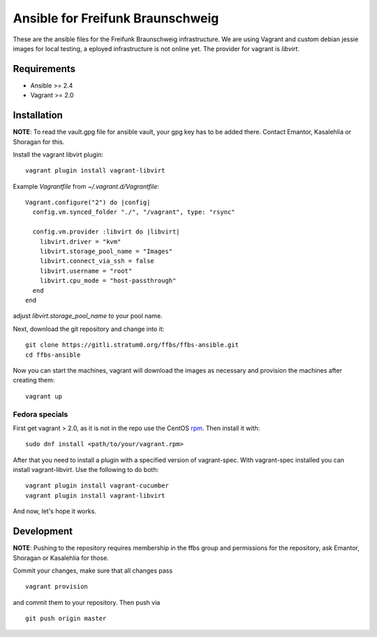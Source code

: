 ===================================
 Ansible for Freifunk Braunschweig
===================================

These are the ansible files for the Freifunk Braunschweig infrastructure. We are
using Vagrant and custom debian jessie images for local testing, a eployed
infrastructure is not online yet. The provider for vagrant is `libvirt`.

Requirements
============

- Ansible >= 2.4
- Vagrant >= 2.0

Installation
============

**NOTE**: To read the vault.gpg file for ansible vault, your gpg key has to be
added there. Contact Emantor, Kasalehlia or Shoragan for this.

Install the vagrant libvirt plugin:

::

   vagrant plugin install vagrant-libvirt

Example `Vagrantfile` from `~/.vagrant.d/Vagrantfile`:

::

   Vagrant.configure("2") do |config|
     config.vm.synced_folder "./", "/vagrant", type: "rsync"
   
     config.vm.provider :libvirt do |libvirt|
       libvirt.driver = "kvm"
       libvirt.storage_pool_name = "Images"
       libvirt.connect_via_ssh = false
       libvirt.username = "root"
       libvirt.cpu_mode = "host-passthrough"
     end
   end

adjust `libvirt.storage_pool_name` to your pool name.

Next, download the git repository and change into it:

::

   git clone https://gitli.stratum0.org/ffbs/ffbs-ansible.git
   cd ffbs-ansible

Now you can start the machines, vagrant will download the images as necessary
and provision the machines after creating them:

::

   vagrant up

Fedora specials
---------------
First get vagrant > 2.0, as it is not in the repo use the CentOS `rpm <https://www.vagrantup.com/downloads.html>`_.
Then install it with:

::

   sudo dnf install <path/to/your/vagrant.rpm>

After that you need to install a plugin with a specified version of vagrant-spec. With vagrant-spec installed you can install vagrant-libvirt. Use the following to do both:

::

   vagrant plugin install vagrant-cucumber
   vagrant plugin install vagrant-libvirt

And now, let's hope it works.


Development
===========

**NOTE**: Pushing to the repository requires membership in the ffbs group and
permissions for the repository, ask Emantor, Shoragan or Kasalehlia for those.

Commit your changes, make sure that all changes pass

::

   vagrant provision

and commit them to your repository. Then push via

::

   git push origin master

